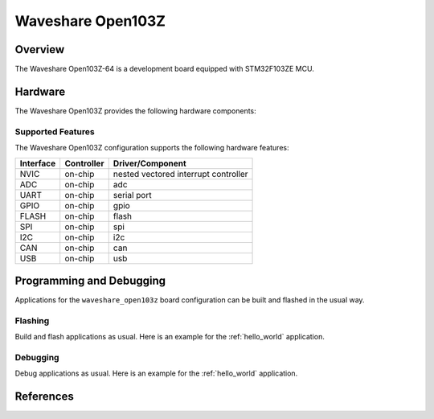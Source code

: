.. _waveshare_open103z_board:

Waveshare Open103Z
##################

Overview
********

The Waveshare Open103Z-64 is a development board equipped with STM32F103ZE MCU.

.. image:: img/waveshare_open103z.png

Hardware
********

The Waveshare Open103Z provides the following hardware components:

.. image:: img/waveshare_connector.PNG
.. image:: img/waveshare_connector_list.PNG

Supported Features
==================

The Waveshare Open103Z configuration supports the following hardware features:

+-----------+------------+--------------------------------------+
| Interface | Controller |      Driver/Component                |
+===========+============+======================================+
| NVIC      | on-chip    | nested vectored interrupt controller |
+-----------+------------+--------------------------------------+
| ADC       | on-chip    | adc                                  |
+-----------+------------+--------------------------------------+
| UART      | on-chip    | serial port                          |
+-----------+------------+--------------------------------------+
| GPIO      | on-chip    | gpio                                 |
+-----------+------------+--------------------------------------+
| FLASH     | on-chip    | flash                                |
+-----------+------------+--------------------------------------+
| SPI       | on-chip    | spi                                  |
+-----------+------------+--------------------------------------+
| I2C       | on-chip    | i2c                                  |
+-----------+------------+--------------------------------------+
| CAN       | on-chip    | can                                  |
+-----------+------------+--------------------------------------+
| USB       | on-chip    | usb                                  |
+-----------+------------+--------------------------------------+

Programming and Debugging
*************************

Applications for the ``waveshare_open103z`` board configuration can be built and
flashed in the usual way.

Flashing
========

Build and flash applications as usual. Here is an example for the
:ref:`hello_world` application.

.. zephyr-app-commands::
   :zephyr-app: samples/hello_world
   :board: waveshare_open103z
   :goals: build flash

Debugging
=========

Debug applications as usual. Here is an example for the
:ref:`hello_world` application.

.. zephyr-app-commands::
   :zephyr-app: samples/hello_world
   :board: waveshare_open103z
   :maybe-skip-config:
   :goals: debug

References
**********

.. target-notes::

.. _Waveshare: https://www.waveshare.com/open103z-standard.htm
